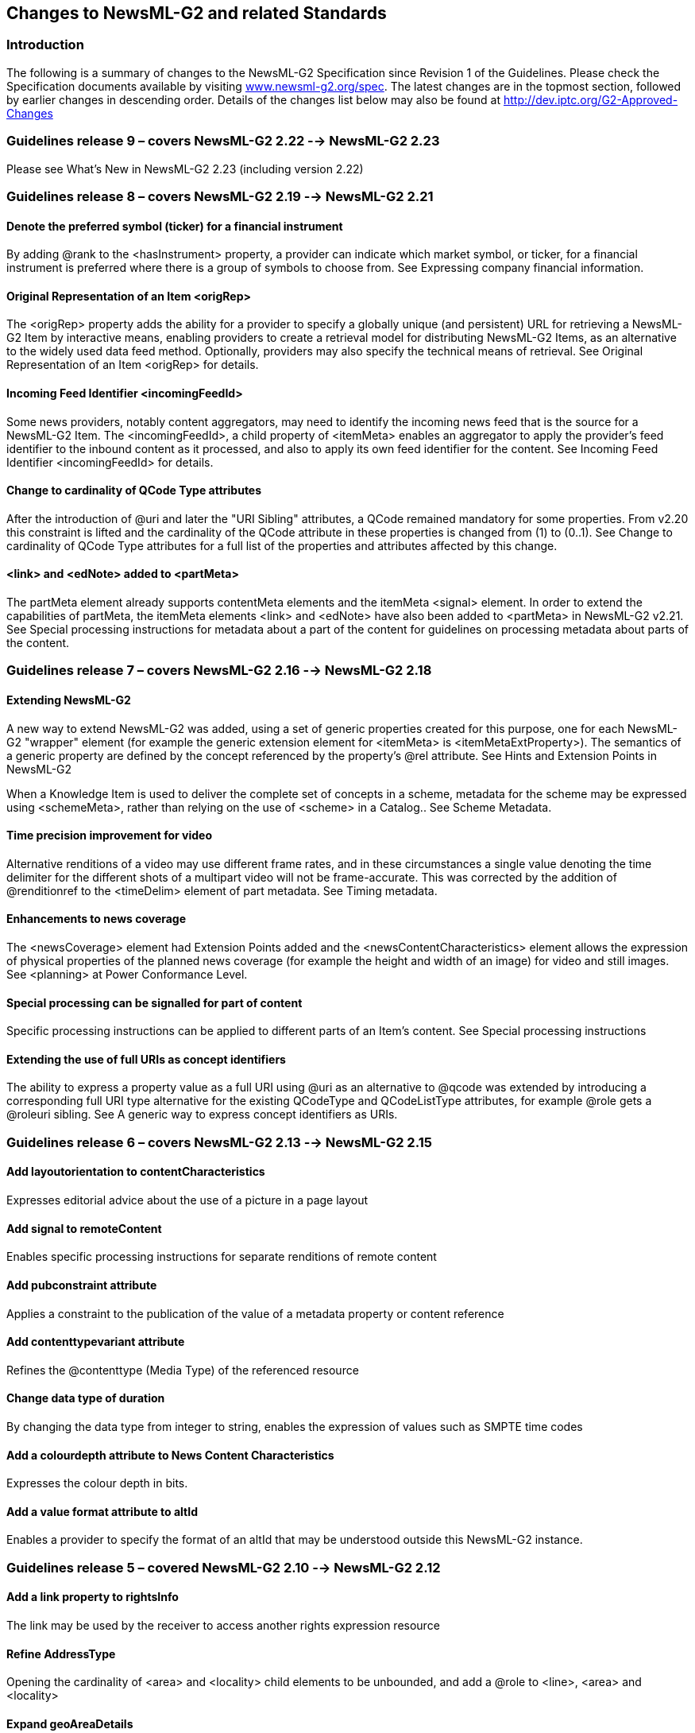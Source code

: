 [[changes-to-newsml-g2-and-related-standards]]
Changes to NewsML-G2 and related Standards
------------------------------------------

[[introduction-20]]
Introduction
~~~~~~~~~~~~

The following is a summary of changes to the NewsML-G2 Specification
since Revision 1 of the Guidelines. Please check the Specification
documents available by visiting
http://www.newsml-g2.org/spec[www.newsml-g2.org/spec]. The latest
changes are in the topmost section, followed by earlier changes in
descending order. Details of the changes list below may also be found at
http://dev.iptc.org/G2-Approved-Changes

[[guidelines-release-9-covers-newsml-g2-2.22----newsml-g2-2.23]]
Guidelines release 9 – covers NewsML-G2 2.22 --> NewsML-G2 2.23
~~~~~~~~~~~~~~~~~~~~~~~~~~~~~~~~~~~~~~~~~~~~~~~~~~~~~~~~~~~~~~~

Please see What’s New in NewsML-G2 2.23 (including version 2.22)

[[guidelines-release-8-covers-newsml-g2-2.19----newsml-g2-2.21]]
Guidelines release 8 – covers NewsML-G2 2.19 --> NewsML-G2 2.21
~~~~~~~~~~~~~~~~~~~~~~~~~~~~~~~~~~~~~~~~~~~~~~~~~~~~~~~~~~~~~~~

[[denote-the-preferred-symbol-ticker-for-a-financial-instrument]]
Denote the preferred symbol (ticker) for a financial instrument
^^^^^^^^^^^^^^^^^^^^^^^^^^^^^^^^^^^^^^^^^^^^^^^^^^^^^^^^^^^^^^^

By adding @rank to the <hasInstrument> property, a provider can indicate
which market symbol, or ticker, for a financial instrument is preferred
where there is a group of symbols to choose from. See Expressing company
financial information.

[[original-representation-of-an-item-origrep-1]]
Original Representation of an Item <origRep>
^^^^^^^^^^^^^^^^^^^^^^^^^^^^^^^^^^^^^^^^^^^^

The <origRep> property adds the ability for a provider to specify a
globally unique (and persistent) URL for retrieving a NewsML-G2 Item by
interactive means, enabling providers to create a retrieval model for
distributing NewsML-G2 Items, as an alternative to the widely used data
feed method. Optionally, providers may also specify the technical means
of retrieval. See Original Representation of an Item <origRep> for
details.

[[incoming-feed-identifier-incomingfeedid-1]]
Incoming Feed Identifier <incomingFeedId>
^^^^^^^^^^^^^^^^^^^^^^^^^^^^^^^^^^^^^^^^^

Some news providers, notably content aggregators, may need to identify
the incoming news feed that is the source for a NewsML-G2 Item. The
<incomingFeedId>, a child property of <itemMeta> enables an aggregator
to apply the provider’s feed identifier to the inbound content as it
processed, and also to apply its own feed identifier for the content.
See Incoming Feed Identifier <incomingFeedId> for details.

[[change-to-cardinality-of-qcode-type-attributes-1]]
Change to cardinality of QCode Type attributes
^^^^^^^^^^^^^^^^^^^^^^^^^^^^^^^^^^^^^^^^^^^^^^

After the introduction of @uri and later the "URI Sibling" attributes, a
QCode remained mandatory for some properties. From v2.20 this constraint
is lifted and the cardinality of the QCode attribute in these properties
is changed from (1) to (0..1). See Change to cardinality of QCode Type
attributes for a full list of the properties and attributes affected by
this change.

[[link-and-ednote-added-to-partmeta]]
<link> and <edNote> added to <partMeta>
^^^^^^^^^^^^^^^^^^^^^^^^^^^^^^^^^^^^^^^^

The partMeta element already supports contentMeta elements and the
itemMeta <signal> element. In order to extend the capabilities of
partMeta, the itemMeta elements <link> and <edNote> have also been added
to <partMeta> in NewsML-G2 v2.21. See Special processing instructions
for metadata about a part of the content for guidelines on processing
metadata about parts of the content.

[[guidelines-release-7-covers-newsml-g2-2.16----newsml-g2-2.18]]
Guidelines release 7 – covers NewsML-G2 2.16 --> NewsML-G2 2.18
~~~~~~~~~~~~~~~~~~~~~~~~~~~~~~~~~~~~~~~~~~~~~~~~~~~~~~~~~~~~~~~

[[extending-newsml-g2]]
Extending NewsML-G2
^^^^^^^^^^^^^^^^^^^

A new way to extend NewsML-G2 was added, using a set of generic
properties created for this purpose, one for each NewsML-G2 "wrapper"
element (for example the generic extension element for <itemMeta> is
<itemMetaExtProperty>). The semantics of a generic property are defined
by the concept referenced by the property’s @rel attribute. See Hints
and Extension Points in NewsML-G2

When a Knowledge Item is used to deliver the complete set of concepts in
a scheme, metadata for the scheme may be expressed using <schemeMeta>,
rather than relying on the use of <scheme> in a Catalog.. See Scheme
Metadata.

[[time-precision-improvement-for-video]]
Time precision improvement for video
^^^^^^^^^^^^^^^^^^^^^^^^^^^^^^^^^^^^

Alternative renditions of a video may use different frame rates, and in
these circumstances a single value denoting the time delimiter for the
different shots of a multipart video will not be frame-accurate. This
was corrected by the addition of @renditionref to the <timeDelim>
element of part metadata. See Timing metadata.

[[enhancements-to-news-coverage]]
Enhancements to news coverage
^^^^^^^^^^^^^^^^^^^^^^^^^^^^^

The <newsCoverage> element had Extension Points added and the
<newsContentCharacteristics> element allows the expression of physical
properties of the planned news coverage (for example the height and
width of an image) for video and still images. See <planning> at Power
Conformance Level.

[[special-processing-can-be-signalled-for-part-of-content]]
Special processing can be signalled for part of content
^^^^^^^^^^^^^^^^^^^^^^^^^^^^^^^^^^^^^^^^^^^^^^^^^^^^^^^

Specific processing instructions can be applied to different parts of an
Item's content. See Special processing instructions

[[extending-the-use-of-full-uris-as-concept-identifiers]]
Extending the use of full URIs as concept identifiers
^^^^^^^^^^^^^^^^^^^^^^^^^^^^^^^^^^^^^^^^^^^^^^^^^^^^^

The ability to express a property value as a full URI using @uri as an
alternative to @qcode was extended by introducing a corresponding full
URI type alternative for the existing QCodeType and QCodeListType
attributes, for example @role gets a @roleuri sibling. See A generic way
to express concept identifiers as URIs.

[[guidelines-release-6-covers-newsml-g2-2.13----newsml-g2-2.15]]
Guidelines release 6 – covers NewsML-G2 2.13 --> NewsML-G2 2.15
~~~~~~~~~~~~~~~~~~~~~~~~~~~~~~~~~~~~~~~~~~~~~~~~~~~~~~~~~~~~~~~

[[add-layoutorientation-to-contentcharacteristics]]
Add layoutorientation to contentCharacteristics
^^^^^^^^^^^^^^^^^^^^^^^^^^^^^^^^^^^^^^^^^^^^^^^

Expresses editorial advice about the use of a picture in a page layout

[[add-signal-to-remotecontent]]
Add signal to remoteContent
^^^^^^^^^^^^^^^^^^^^^^^^^^^

Enables specific processing instructions for separate renditions of
remote content

[[add-pubconstraint-attribute]]
Add pubconstraint attribute
^^^^^^^^^^^^^^^^^^^^^^^^^^^

Applies a constraint to the publication of the value of a metadata
property or content reference

[[add-contenttypevariant-attribute]]
Add contenttypevariant attribute
^^^^^^^^^^^^^^^^^^^^^^^^^^^^^^^^

Refines the @contenttype (Media Type) of the referenced resource

[[change-data-type-of-duration]]
Change data type of duration
^^^^^^^^^^^^^^^^^^^^^^^^^^^^

By changing the data type from integer to string, enables the expression
of values such as SMPTE time codes

[[add-a-colourdepth-attribute-to-news-content-characteristics]]
Add a colourdepth attribute to News Content Characteristics
^^^^^^^^^^^^^^^^^^^^^^^^^^^^^^^^^^^^^^^^^^^^^^^^^^^^^^^^^^^

Expresses the colour depth in bits.

[[add-a-value-format-attribute-to-altid]]
Add a value format attribute to altId
^^^^^^^^^^^^^^^^^^^^^^^^^^^^^^^^^^^^^

Enables a provider to specify the format of an altId that may be
understood outside this NewsML-G2 instance.

[[guidelines-release-5-covered-newsml-g2-2.10----newsml-g2-2.12]]
Guidelines release 5 – covered NewsML-G2 2.10 --> NewsML-G2 2.12
~~~~~~~~~~~~~~~~~~~~~~~~~~~~~~~~~~~~~~~~~~~~~~~~~~~~~~~~~~~~~~~~

[[add-a-link-property-to-rightsinfo]]
Add a link property to rightsInfo
^^^^^^^^^^^^^^^^^^^^^^^^^^^^^^^^^

The link may be used by the receiver to access another rights expression
resource

[[refine-addresstype]]
Refine AddressType
^^^^^^^^^^^^^^^^^^

Opening the cardinality of <area> and <locality> child elements to be
unbounded, and add a @role to <line>, <area> and <locality>

[[expand-geoareadetails]]
Expand geoAreaDetails
^^^^^^^^^^^^^^^^^^^^^

Adding three new child elements that express different geometries for
defining a Geographical area:

<line>, <circle>, <polygon>, each with one or more <position> child
elements.

[[expressing-ticker-symbols]]
Expressing Ticker Symbols
^^^^^^^^^^^^^^^^^^^^^^^^^

Adds the ability to express stock prices in a structure; see Expressing
company financial information

[[add-sameas-to-relationship-group-of-properties]]
Add sameAs to Relationship Group of properties
^^^^^^^^^^^^^^^^^^^^^^^^^^^^^^^^^^^^^^^^^^^^^^

By adding a repeatable child element <sameAs> to the properties
<broader>, <narrower> and <related>, a list of concept URIs can be
provided in addition to the one expressed in the @qcode/@uri of these
elements.

Example use: if using <broader> concept to express the country "parent"
of a geographic region, a provider can use <sameAs> to express both
two-letter and three-letter country codes in the same wrapper.

[[extension-of-infosource]]
Extension of <infoSource>
^^^^^^^^^^^^^^^^^^^^^^^^^

See Identifying Sources and Workflow Actors

[[adding-descriptive-properties-to-a-package-group]]
Adding descriptive properties to a package group
^^^^^^^^^^^^^^^^^^^^^^^^^^^^^^^^^^^^^^^^^^^^^^^^

By adding <title>, <signal> and <edNote> as child elements of
<groupRef>, descriptive metadata and special processing instructions may
be provided with the Group References of Package Items. See
http://dev.iptc.org/G2-CR00142-Adding-descriptive-properties-to-a-package-group
for more details.

[[add-hascontent-attribute]]
Add hascontent attribute
^^^^^^^^^^^^^^^^^^^^^^^^

See Indicating that a News Item has specific content

[[new-attributes-for-keyword-subject]]
New attributes for keyword, subject
^^^^^^^^^^^^^^^^^^^^^^^^^^^^^^^^^^^

See Aligning <subject> and <keyword> properties

[[new-derivedfrom-element]]
New <derivedFrom> element
^^^^^^^^^^^^^^^^^^^^^^^^^

See The derivation of metadata: the <derivedFrom> element

[[extend-the-attributes-of-an-icon]]
Extend the attributes of an icon
^^^^^^^^^^^^^^^^^^^^^^^^^^^^^^^^

Extending the attributes of an icon in order to enable the selection of
the appropriate icon for a specific purpose. See
http://dev.iptc.org/G2-CR00144-extend-the-attributes-of-an-Icon

[[add-uri-to-properties]]
Add @uri to properties
^^^^^^^^^^^^^^^^^^^^^^

See A generic way to express concept identifiers as URIs

[[ratings-of-different-kinds]]
Ratings of different kinds
^^^^^^^^^^^^^^^^^^^^^^^^^^

See Working with Social Media

[[adding-scheme-description-to-catalog]]
Adding scheme description to catalog
^^^^^^^^^^^^^^^^^^^^^^^^^^^^^^^^^^^^

See http://dev.iptc.org/G2-CR00149-Adding-scheme-description-to-catalog

[[common-set-of-power-attributes]]
Common set of Power attributes
^^^^^^^^^^^^^^^^^^^^^^^^^^^^^^

See Common Power Attributes group

[[modify-design-of-xml-schema]]
Modify design of XML Schema
^^^^^^^^^^^^^^^^^^^^^^^^^^^

See http://dev.iptc.org/G2-CR00151-modify-design-of-XML-Schema

[[add-title-to-target-resource-properties-group]]
Add @title to Target Resource properties group
^^^^^^^^^^^^^^^^^^^^^^^^^^^^^^^^^^^^^^^^^^^^^^

Aligns NewsML-G2 elements with similar properties provided by HTML5 and
Atom. See
http://dev.iptc.org/G2-CR00152-adding-title-attribute-to-targetResource-group

[[guidelines-release-4-covered-newsml-g2-v2.7--eventsml-g2-1.6-newsml-g2eventsml-g2-2.9]]
Guidelines release 4 – covered NewsML-G2 v2.7 -EventsML-G2 1.6
NewsML-G2/EventsML-G2 2.9
~~~~~~~~~~~~~~~~~~~~~~~~~~~~~~~~~~~~~~~~~~~~~~~~~~~~~~~~~~~~~~~~~~~~~~~~~~~~~~~~~~~~~~~~

[[eventsml-g2-merged-with-newsml-g2]]
EventsML-G2 merged with NewsML-G2
^^^^^^^^^^^^^^^^^^^^^^^^^^^^^^^^^

Please refer to the Chapter headed Unification of NewsML-G2 and
EventsML-G2

[[hint-and-extension-point-2]]
Hint and Extension Point
^^^^^^^^^^^^^^^^^^^^^^^^

Adding properties from the NewsML-G2 (NAR) namespace is a method of
providing processing and metadata Hints, for example conveying the
caption of a remote picture enables this to be displayed without loading
the picture itself. However, providing Hints in a "flat" list without
their parent wrapper element could cause ambiguities, so the inclusion
of NewsML-G2 properties at the Extension Point must use the following
rules:

* Any immediate child element from <itemMeta>, <contentMeta> or
<concept> may be added directly as a Hint and Extension Point without
its parent element;
* All other elements MUST be wrapped by their parent element(s),
excluding the root element.
* When inserting properties from a target NewsML-G2 resource as
processing Hints, the properties do NOT have to be extracted directly
from the target resource, but they MUST be consistent with the structure
of the target resource.

Please note that the implementation of the +
metadata Hints was updated in version 2.23 onwards by the adoption +
of a schema with globalised properties. +
See Hints and Extension Points in NewsML-G2

[[hop-history]]
Hop History
^^^^^^^^^^^

Add a machine-readable transaction log an Item. See Transaction
History**Error! Reference source not found.**

[[concept-reference]]
Concept Reference
^^^^^^^^^^^^^^^^^

Enable Event Concepts to be referenced within NewsML-G2 Packages. See
Quick Start - Packages and Events in NewsML-G2

[[extend-news-message-header]]
Extend News Message Header
^^^^^^^^^^^^^^^^^^^^^^^^^^

Enable News Messages to express more semantically-rich properties using
QCode values. See News Message Header <header>

[[hash-value]]
Hash value
^^^^^^^^^^

Enable the receiver of a NewsML-G2 Item to determine whether the content
has been altered. See Hash Value <hash>

[[extend-icon-attributes]]
Extend Icon attributes
^^^^^^^^^^^^^^^^^^^^^^

Add properties of <icon> to enable a basis for choice when multiple
icons for content are available. See Content Metadata <contentMeta> in
the Quick Start Guide to Video

[[video-frame-rate-datatype]]
Video Frame Rate datatype
^^^^^^^^^^^^^^^^^^^^^^^^^

Change the datatype of the Video Frame Rate attribute of the News
Content Characteristics group from XML Positive Integer to XML Decimal,
so that drop-frame frame rates (e.g. 29.97) can be expressed. See
*Error! Reference source not found.*

[[add-video-scaling-attribute]]
Add video scaling attribute
^^^^^^^^^^^^^^^^^^^^^^^^^^^

Add an attribute to the News Content Characteristics group to indicate
how the original content was scaled to fit the aspect ratio of a
rendition. See Video Scaling

[[colour-v-bw-image-and-video]]
Colour v B/W image and video
^^^^^^^^^^^^^^^^^^^^^^^^^^^^

Add an attribute to the News Content Characteristics group to indicate
whether the content is colour or black-and-white. See Colour Indicator

[[indicating-hdsd-content]]
Indicating HD/SD content
^^^^^^^^^^^^^^^^^^^^^^^^

Add an attribute to the News Content Characteristics group to indicate
whether the content is HD or SD (a non-technical "branded" description
of the video content). See Video Definition

[[content-warning-best-practice]]
Content Warning Best Practice
^^^^^^^^^^^^^^^^^^^^^^^^^^^^^

Add Best Practice for expressing a warning about content and for adding
refinements to the warning.

[[expressing-updates-and-corrections]]
Expressing updates and corrections
^^^^^^^^^^^^^^^^^^^^^^^^^^^^^^^^^^

Best Practice and structures for expressing that a previous Item has
been updated or corrected by the received version

The changes below were covered by Guidelines revision 3 and earlier:

[[news-architecture-nar-v1.7-v1.8]]
News Architecture (NAR) v1.7 v1.8
~~~~~~~~~~~~~~~~~~~~~~~~~~~~~~~~~

[[redesign-planning-information-the-planning-item]]
Redesign planning information: the Planning Item
^^^^^^^^^^^^^^^^^^^^^^^^^^^^^^^^^^^^^^^^^^^^^^^^

A new Planning Item is added to the set of NewsML-G2 items for the
purpose of providing information about planned coverage and distributed
deliverables independently of the definition of an event.

All NewsML-G2 Items, including News Items, get an element added under
item metadata to reference to Planning Items under which control this
item was created and distributed.

This feature is fully documented in Editorial Planning – the Planning
Item.

[[add-a-significance-attribute-to-the-bit-elements-of-a-bag]]
 Add a @significance attribute to the <bit> elements of a <bag>
^^^^^^^^^^^^^^^^^^^^^^^^^^^^^^^^^^^^^^^^^^^^^^^^^^^^^^^^^^^^^^^

This attribute is assigned to a special use case of a bag with subject
properties: the bag includes one bit representing an event and one or
more other bits representing entities which are related to this event.
Only in this case the significance attribute may be used to express the
significance of this event to the concept of the bit carrying this
attribute.

See Using @significance with <bag> for a use case and sample code.

[[persistent-values-of-id]]
Persistent values of @id
^^^^^^^^^^^^^^^^^^^^^^^^^

A new attribute is added to the Link1Type of property (PCL) that meets
the requirement in some circumstances for an @id to be persistent
throughout the lifetime of a NewsML-G2 Item.

For example, the new generic <deliverableOf> element of all Items points
to a specific <newsCoverage> element of a Planning Item. It is required
to make the value persistent over time and versions in order to assure
consistency in pointing to the same <newsCoverage> element in different
versions of an Item

The change also enables all elements of the Link1Type to point to
specific renditions within a News Item, by making the @ids of
<inlineXML>, <inlineData> and <remoteContent> persistent in the same
way.

[[changes-to-literal]]
Changes to @literal
^^^^^^^^^^^^^^^^^^^

Implementers commented that the definition on the use of @literal
identifiers in some properties was too strict and did not take account
of some use cases, specifically:

* literal values could be defined in a provider’s controlled vocabulary
which is defined by other means than NewsML-G2
* the absence of @qcode or <bag> should not mandate the use of a
@literal.

Therefore some statements about the use of @literal have been redefined
and some more precise statements added to avoid ambiguity.

All statements on the literal value in NewsML-G2 documents should comply
with these rules and guidelines:

* If a literal value is not used with an assert property then it is not
required that all instances of that literal value in that item identify
the same concept.
* If a literal value is used with an assert property then all instances
of that literal value in that item must identify the same concept.
* If a <bag> is used with a property then @qcode and @literal attributes
must not be used with the property.
* If a <bag> is not used with a property then the property may have a
@qcode attribute or a @literal attribute or neither.

Literals may be used as in the following cases:

1.  When a code from a vocabulary which is known to the provider and the
recipient is used without a reference to the vocabulary. The details of
the vocabulary are, in this case, communicated outside of NewsML-G2.
Such a contract could express that a specific vocabulary of literals is
used with a specific property.
2.  When importing metadata the values of literals may contain codes
which have not yet been checked to be from an identified vocabulary.
3.  As an identifier for linking with an assert element. In this case
the value could be a random one. If a literal value is used with an
assert property then all instances of that literal value in that item
must identify the same concept.

[[deprecate-facet-extend-related]]
Deprecate <facet>, extend <related>
^^^^^^^^^^^^^^^^^^^^^^^^^^^^^^^^^^^

The <facet> and <related> properties describe the relationship between
two concepts, with <facet> describing an "intrinsic" property of a
concept. In practice, it was found that no clear distinction between the
use of <facet> and <related> could be made

It was therefore decided to simplify the standard by deprecating <facet>
and using only <related>, which has also been extended to express
arbitrary values as well as content relationships.

The new features of <related> are documented in Relationships between
Concepts.

[[extend-contentmeta-for-concept-items-and-knowledge-items]]
Extend <contentMeta> for Concept Items and Knowledge Items
^^^^^^^^^^^^^^^^^^^^^^^^^^^^^^^^^^^^^^^^^^^^^^^^^^^^^^^^^^

This change creates a group of core descriptive metadata properties for
NewsML-G2 items that are available for use with the Planning Item,
Concept Item and Knowledge Item.

This makes the Descriptive Metadata Core Group under <contentMeta>
consistent across the Planning Item, Concept Item and Knowledge Item. In
NAR versions prior to 1.8, the Concept Item has no Descriptive Metadata
and the Knowledge Item has a more limited set. The properties are set
out below:

Descriptive Metadata Core Group

[cols=",,",options="header",]
|======================================
|Title |Name |Cardinality
|Language |language |0..unbounded
|Keyword |keyword |0..unbounded
|Subject |subject |0..unbounded
|Slugline |slugline |0..unbounded
|Headline |headline |0..unbounded
|Description |description |0..unbounded
|======================================

[[add-concept-details-to-make-them-more-consistent-across-concept-types]]
 Add concept details to make them more consistent across concept types
^^^^^^^^^^^^^^^^^^^^^^^^^^^^^^^^^^^^^^^^^^^^^^^^^^^^^^^^^^^^^^^^^^^^^^

This change aims at applying a consistent design to the details of the
different concept types: all should have a date when it was created and
one when it ceased to exist.

* Add a <founded> and a <dissolved> property to <geoAreaDetails>.
* Add a <ceasedToExist> property to <objectDetails>.
* Add a <created> and a <ceasedToExist> property to <POIDetails>.

[[newsml-g2-v2.6-v2.7]]
NewsML-G2 v2.6 v2.7
~~~~~~~~~~~~~~~~~~~

No specific changes; inherits all appropriate changes from NAR v1.8

[[eventsml-g2-v1.5-v1.6]]
EventsML-G2 v1.5 v1.6
~~~~~~~~~~~~~~~~~~~~~

No specific changes; inherits all appropriate changes from NAR v1.8

[[news-architecture-nar-v1.6-v1.7]]
News Architecture (NAR) v1.6 v1.7
~~~~~~~~~~~~~~~~~~~~~~~~~~~~~~~~~

[[move-partmeta-from-newsml-g2-to-nar-and-extend-it]]
Move <partMeta> from NewsML-G2 to NAR and extend it
^^^^^^^^^^^^^^^^^^^^^^^^^^^^^^^^^^^^^^^^^^^^^^^^^^^

NAR 1.6 moves <partMeta> from being a "NewsML-G2 only" element to
inclusion in the overall News Architecture framework so that it is
available to be used by all Items in addition to the News Item,
specifically Package Items and Knowledge Items, including EventsML-G2
Knowledge Items.

The change also extended <partMeta>, adding a @contentrefs attribute, so
that it can reference any element in the content section of an item
which is identified by @id. For a News Item, these are the child
elements of <contentSet>; for the Package Item, the child elements of
<groupSet>; and for the Knowledge Item, the child elements of
<conceptSet>.

Accompanying this change, the structure of <concept> was also modified
to include an optional @id property, enabling it to be referenced from a
<partMeta> element of a Knowledge Item.

A use case for this feature is documented in Handling updates to
Knowledge Items using

[[extended-rights-information-rightsinfo]]
Extended Rights Information <rightsInfo>
^^^^^^^^^^^^^^^^^^^^^^^^^^^^^^^^^^^^^^^^

The <rightsInfo> wrapper is extended to enable providers to
differentiate between the rights to content and the rights to metadata.

This feature is fully documented, including process models, in Rights
Metadata.

[[newsml-g2-v2.5-v2.6]]
NewsML-G2 v2.5 v2.6
~~~~~~~~~~~~~~~~~~~

No specific changes; inherits all appropriate changes from NAR v1.7

[[eventsml-g2-v1.4-v1.5]]
EventsML-G2 v1.4 v1.5
~~~~~~~~~~~~~~~~~~~~~

No specific changes; inherits all appropriate changes from NAR v1.7

[[news-architecture-nar-v1.5-v1.6]]
News Architecture (NAR) v1.5 v1.6
~~~~~~~~~~~~~~~~~~~~~~~~~~~~~~~~~

[[hierarchy-info-element-hierarchyinfo]]
 Hierarchy Info element <hierarchyInfo>
^^^^^^^^^^^^^^^^^^^^^^^^^^^^^^^^^^^^^^^

The <hierarchyInfo> element was added as a child of <concept> to
indicate the position of the concept in a hierarchical taxonomy tree
using a sequence of QCodes indicating the ancestor concepts to the left
of the target concept. The element is available at CCL and PCL

For example, From the Media Topic NewsCodes (alias="mtp") using assumed
codes: The concept "adoption" has QCode "mtp:2788".

Its parent is the concept "family" with the QCode "mtp:2780"

The parent of "family" is the top level concept "society" with the Qcode
"mtp:1400"

The resulting Hierarchy Info value is:

<hierarchyInfo>mtp:1400 mtp:2780 mtp:2788</hierarchyInfo>

[[hint-and-extension-point-3]]
Hint and Extension Point
^^^^^^^^^^^^^^^^^^^^^^^^

The NewsML-G2 design provides for XML Extension Points, allowing
elements from any other namespaces, and in some cases also from the NAR
namespace, to be added to a NewsML-G2 element. These Extension Points
are now termed "Hint and Extension Points".

Adding properties from the NAR namespace is a method of providing
processing and metadata Hints, for example conveying the caption of a
remote picture enables this to be displayed without loading the picture
itself In NAR 1.5 a change allows any immediate child element from
<itemMeta> or <contentMeta> to be added directly as a Hint and Extension
Point without its parent element.

In NAR 1.6, this rule is amended to include the <concept> wrapper. The
rule for this feature is now re-stated as follows:

* Immediate child properties of <itemMeta>, <contentMeta> or <concept> –
optionally with their descendants – may be used directly under the Hint
and Extension Point.
* All other properties require the full path excluding only the item's
root element.

All other elements MUST be wrapped by their parent element(s), excluding
the root element.

Please note that the implementation of the +
metadata Hints was updated in version 2.23 onwards by the adoption +
of a schema with globalised properties. +
See Hints and Extension Points in NewsML-G2

[[add-address-details-to-a-point-of-interest-poi]]
Add address details to a Point of Interest (POI)
^^^^^^^^^^^^^^^^^^^^^^^^^^^^^^^^^^^^^^^^^^^^^^^^

Up to NAR 1.5 only a position expressed in latitude and longitude values
is available to define the location of a POI. In NAR 1.6, a postal
address is added to add flexibility to the method of giving details of a
location. Note that the address of an organisation given in
<contactInfo>may well be different to the actual location of the POI
associated with the organisations, e.g. the New York Met location on the
map is different to the postal address used for correspondence.

[[add-sameas-to-the-scheme-declarations-of-a-catalog]]
Add <sameAs> to the scheme declarations of a catalog
^^^^^^^^^^^^^^^^^^^^^^^^^^^^^^^^^^^^^^^^^^^^^^^^^^^^

This feature is fully documented in Private versions and extensions of
CVs

[[newsml-g2-v2.4-v2.5]]
NewsML-G2 v2.4 v2.5
~~~~~~~~~~~~~~~~~~~

No specific changes; inherits all appropriate changes from NAR v1.6

[[eventsml-g2-v1.3-v1.4]]
EventsML-G2 v1.3 v1.4
~~~~~~~~~~~~~~~~~~~~~

No specific changes; inherits all appropriate changes from NAR v1.6

[[news-architecture-nar-v1.4-v1.5]]
News Architecture (NAR) v1.4 v1.5
~~~~~~~~~~~~~~~~~~~~~~~~~~~~~~~~~

The following changes are inherited by NewsML-G2 2.4 and EventsML-G2 1.3

[[rendition-2]]
@rendition
^^^^^^^^^^

The content wrappers <inlineXML>, <inlineData> and <remoteContent> may
appear multiple times under <contentSet>, each having a @rendition
attribute as processing Hint. For example, a picture may have three
renditions: "web", "preview" and "highRes".

The avoid ambiguity, the NewsML-G2 Specification allows a specific
rendition value to be used only once per News Item, i.e. there could not
be two "highRes" renditions in a content set.

[[assert]]
<assert>
^^^^^^^^

The original intention of <assert> was to allow the details of a concept
occurring multiple times within a NewsML-G2 Item to be merged into a
single place. However, it was realised that <assert> could also be used
to convey rich details of a concept for properties that provided only a
limited set of details: name, definition and note.

However, prior to NAR 1.5, the <assert> wrapper could only identify an
inline concept using @qcode., whereas a concept can be identified by
both @qcode and @literal.

This limitation was removed and <assert> may have EITHER a @qcode or
@literal identifier.

[[hint-and-extension-point-4]]
Hint and Extension Point
^^^^^^^^^^^^^^^^^^^^^^^^

The NewsML-G2 design provides for XML Extension Points, allowing
elements from any other namespaces, and in some cases also from the NAR
namespace, to be added to a NewsML-G2 element. These Extension Points
are now termed "Hint and Extension Points".

Adding properties from the NAR namespace is a method of providing
processing and metadata Hints, for example conveying the caption of a
remote picture enables this to be displayed without loading the picture
itself. Prior to NAR 1.5, Hints extracted from a target NewsML-G2
resource could be used freely, i.e. without the need for their parent
wrapper element. However, providing Hints in a "flat" list could cause
ambiguities.

In NAR 1.5 the inclusion of NewsML-G2 properties at the Extension Point
is according to the following rule:

* Any immediate child element from <itemMeta> or <contentMeta> may be
added directly as a Hint and Extension Point without its parent element;
* All other elements MUST be wrapped by their parent element(s),
excluding the root element.

Please note that the implementation of the +
metadata Hints was updated in version 2.23 onwards by the adoption +
of a schema with globalised properties. +
See Hints and Extension Points in NewsML-G2

[[scheme-code-encoding]]
Scheme Code Encoding
^^^^^^^^^^^^^^^^^^^^

A full processing model for Scheme URIs and QCodes was defined. See Best
Practice in QCode exchange

[[add-rendition-to-the-icon-property]]
Add @rendition to the icon property
^^^^^^^^^^^^^^^^^^^^^^^^^^^^^^^^^^^

The <icon> property is a child of <link> or <remoteContent> which
identifies an image to be used as an iconic identifier for the target
resource. If the target resource has multiple renditions, it makes sense
to identify which rendition to use for the <icon>

[[ranking-multiple-elements]]
Ranking Multiple Elements
^^^^^^^^^^^^^^^^^^^^^^^^^

Up to NAR 1.5, the elements that support a @rank attribute are:

* <link>
* <broader> | <narrower> | <sameAs>
* <itemRef>

NAR 1.5 adds the ability to add @rank to the members of the Descriptive
Metadata Group, allowing properties such as <language> and <headline> to
be ranked by the provider according to an importance that is defined by
the provider.

[[keyword-property]]
Keyword property
^^^^^^^^^^^^^^^^

A specific Keyword property was added in NAR 1.5. One reason for the
addition was to provide backward compatibility with standards such as
IPTC7901, IIM and NITF, which provide a keyword property.

The semantics of keyword are somewhat open: some providers use keywords
to denote "key" words that can be used by text-based search engines;
some use "keyword" to categorise the content using mnemonics, amongst
other examples.

Therefore IPTC suggests the following rules when implementing the
Keyword property:

* Assess if any existing NewsML-G2 properties align to the use of the
metadata. Typical examples are:
** Genres ("Feature", "Obituary", "Portrait", etc.)
** Media types ("Photo", "Video", "Podcast" etc.)
** Products/services by which the content is distributed
* If the metadata expresses the subject of the content it could go into
the <subject> property with the keyword string itself in a @literal
attribute, but it may be better expressed if the keyword string is
placed in a <name> child element of the subject with a language tag if
required.
* If migrated to <subject> property, providers should also consider:
* Adding @type if the nature of the concept expressed by the keyword can
be determined
* Using a QCode if there is a corresponding concept in a controlled
vocabulary
* If none of the above conditions are met, then implementers should
default to using the <keyword> property with a @role if possible to
define the semantic of the keywords.

The contents of the Keywords field in the example shown below have
blurred application: they could properly be regarded as subjects, but
the provider intends that they be used as natural-language "key" words
that can be used by a text-based search engine to index the content:

<keyword role="krole:index">us</keyword>

<keyword role="krole:index">military</keyword>

<keyword role="krole:index">aviation</keyword>

<keyword role="krole:index">crash</keyword>

<keyword role="krole:index">fire</keyword>

[[multiple-generators]]
Multiple Generators
^^^^^^^^^^^^^^^^^^^

Up to NAR 1.5 only one <generator> per NewsML-G2 Item is permitted. The
use-case is that in some applications where Items are being transformed,
a history of <generator> information needs to be preserved, each
instance being refined by a @role attribute.

[[cardinality-of-icon]]
Cardinality of Icon
^^^^^^^^^^^^^^^^^^^

More than one <icon> property may be given as a child of <contentMeta>
or <partMeta> in order to support different renditions, Media Types or
formats of the same visual appearance of a target resource icon.

[[newsml-g2-v2.3-v2.4]]
NewsML-G2 v2.3 v2.4
~~~~~~~~~~~~~~~~~~~

Inherits changes from NAR v1.5 plus the following changes specific to
NewsML-G2 2.4

[[new-dimension-unit-indicators-for-visual-content]]
 New dimension unit indicators for visual content
^^^^^^^^^^^^^^^^^^^^^^^^^^^^^^^^^^^^^^^^^^^^^^^^^

Some elements holding or referring to news content have the
dimension-related attributes Image Height (@height) and Image Width
(@width) which are currently defined to be the "number of pixels" of the
content dimension. However, some content types require non-pixel units,
such as ‘points’ for Graphics; analogue video uses different units for
Image Width and Image Height.

Therefore in NewsML-G2 2.4 additional attributes have been added to
define the Width Unit (@widthunit) and Height Unit (@heightunit). These
attributes have QCode values, and the mandatory IPTC CV is
http://cv.iptc.org/newscodes/dimensionunit/

The following table shows the default dimension units per visual content
type:

[cols=",,",options="header",]
|=========================================
|Content Type a|
Height Unit

(default)

 a|
Width Unit

(default)

|Picture |pixels |pixels
|Graphic: Still / Animated |points |points
|Video (Analog) |lines |pixels
|Video (Digital) |pixels |pixels
|=========================================

The following example uses the implicit default dimension unit of pixels
for a still image:

<remoteContent

residref="tag:reuters.com,0000:binary_BTRE4A31LE800-THUMBNAIL"

rendition="rend:thumbnail"

contenttype="image/jpeg"

format="fmt:jpegBaseline"

width="100"

height="100"

/>

The following example uses explicit dimension units:

<remoteContent

residref="tag:reuters.com,0000:binary_BTRE37913MM00-THUMBNAIL"

rendition="rend:thumbnail"

contenttype="image/gif"

format="fmt:gif87a"

width="100" *widthunit="dimensionunit:points" *

height="100**" heightunit="dimensionunit:points"**

/>

[[eventsml-g2-v1.2-v1.3]]
EventsML-G2 v1.2 v1.3
~~~~~~~~~~~~~~~~~~~~~

Inherits the changes from NAR v1.5. No other changes.

[[news-architecture-nar-1.3-1.4]]
News Architecture (NAR) 1.3 1.4
~~~~~~~~~~~~~~~~~~~~~~~~~~~~~~~

The following changes are inherited by NewsML-G2 2.3 and EventsML-G2 1.2

[[revised-embargo]]
Revised Embargo
^^^^^^^^^^^^^^^

An embargo can now have an undefined date and time. See Embargo

[[new-remote-info-element]]
New Remote Info element
^^^^^^^^^^^^^^^^^^^^^^^

The <remoteInfo> wrapper is a child of <concept>. It complements the
<link> child of <itemMeta> in allowing the creation of links to
supplementary resources. Remote Info was added to <concept> so that this
information is held within the <concept> structure and therefore
retained if the Concept is extracted from the Concept Item and conveyed
in a Knowledge Item. See Relationships between Concepts

[[newsml-g2-v2.2-v2.3]]
NewsML-G2 v2.2 v2.3
~~~~~~~~~~~~~~~~~~~

Inherits the changes from NAR 1.4. plus the following changes specific
to NewsML-G2 2.3

[[add-role-to-partmeta.]]
Add <role> to partMeta.
^^^^^^^^^^^^^^^^^^^^^^^^

This is in order to indicate the role that part of the content
identified by the parent <partMeta> has within the overall content
stream. (e.g. "sting". "slate")

[[revised-time-delimiter]]
Revised Time Delimiter
^^^^^^^^^^^^^^^^^^^^^^

The <timeDelim> property provides information about the start and end
timestamps for parts of streamed content. The @timeunit attribute
identifies the units used for the timestamps, defined by the mandatory
IPTC Scheme whose URI is http://cv.iptc.org/newscodes/timeunit/ . In
NewsML-G2 2.3, new values were added to the Scheme to cater for
additional business requirements that were identified by members.

See Timing metadata

[[revised-duration-property-and-new-durationunit]]
Revised @duration property and new @durationunit
^^^^^^^^^^^^^^^^^^^^^^^^^^^^^^^^^^^^^^^^^^^^^^^^

The duration property was defined as the duration in seconds of
audio-visual content, but in practice is was found that sub-second
precision for measuring time duration was required. The revised
definition expresses the duration in the time unit indicated by the new
@durationunit.

The duration unit attribute uses the integer value time units of the
recommended IPTC Scheme (URI: http://cv.iptc.org/newcodes/timeunit/),
e.g. seconds, frames, milliseconds, defaulting to seconds if omitted.

See Duration

[[eventsml-g2-v1.1-v1.2]]
EventsML-G2 v1.1 v1.2
~~~~~~~~~~~~~~~~~~~~~

Inherits the changes from NAR v1.4. No other changes

[[sportsml-g2-v2.0-v2.1]]
SportsML-G2 v2.0 v2.1
~~~~~~~~~~~~~~~~~~~~~

A number of detailed changes were made to the "plug-in" schemas for
individual sports, such as Ice Hockey, Basketball, Tennis and Baseball.
Details of these can be found at:
http://www.iptc.org/std/SportsML/2.1/documentation/sportsml-2.1-changes-additions.html

A new Tournament Structure was added that will allow implementers to
precisely express the Format, Group Stage and Standings of tournaments
such as the 2010 FIFA World Cup.

A structure for Series Scores and Results enables the status of a
playoff or tournament series to be expressed. Details of the new
Tournament Structure are documented at:
http://www.iptc.org/std/SportsML/2.1/documentation/tournament-structure.html.

[[_Ref222817467]][[_Ref223432786]][[_Ref223432792]]

[[_Ref283363880]]

This page intentionally blank

